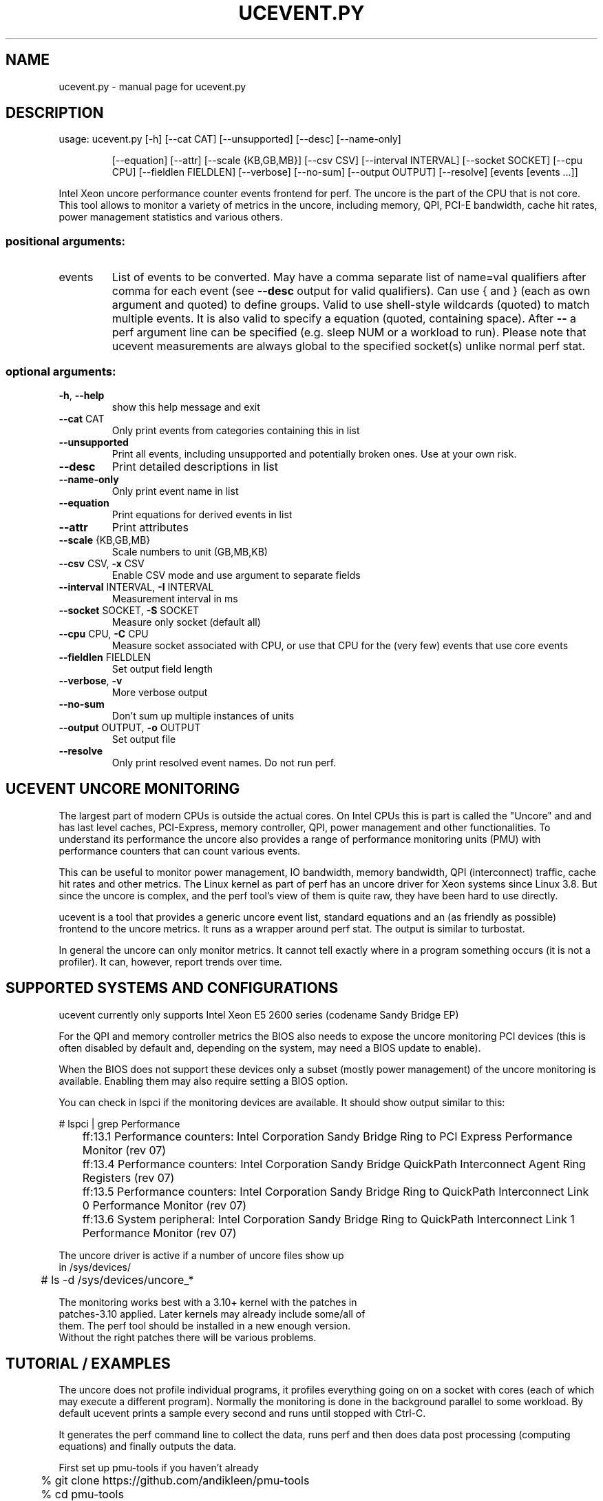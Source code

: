 .\" DO NOT MODIFY THIS FILE!  It was generated by help2man 1.43.3.
.TH UCEVENT.PY "1" "September 2014" "ucevent.py  " "User Commands"
.SH NAME
ucevent.py \- manual page for ucevent.py  
.SH DESCRIPTION
usage: ucevent.py [\-h] [\-\-cat CAT] [\-\-unsupported] [\-\-desc] [\-\-name\-only]
.IP
[\-\-equation] [\-\-attr] [\-\-scale {KB,GB,MB}] [\-\-csv CSV]
[\-\-interval INTERVAL] [\-\-socket SOCKET] [\-\-cpu CPU]
[\-\-fieldlen FIELDLEN] [\-\-verbose] [\-\-no\-sum]
[\-\-output OUTPUT] [\-\-resolve]
[events [events ...]]
.PP
Intel Xeon uncore performance counter events frontend for perf. The uncore is
the part of the CPU that is not core. This tool allows to monitor a variety of
metrics in the uncore, including memory, QPI, PCI\-E bandwidth, cache hit
rates, power management statistics and various others.
.SS "positional arguments:"
.TP
events
List of events to be converted. May have a comma
separate list of name=val qualifiers after comma for
each event (see \fB\-\-desc\fR output for valid qualifiers).
Can use { and } (each as own argument and quoted) to
define groups. Valid to use shell\-style wildcards
(quoted) to match multiple events. It is also valid to
specify a equation (quoted, containing space). After
\fB\-\-\fR a perf argument line can be specified (e.g. sleep
NUM or a workload to run). Please note that ucevent
measurements are always global to the specified
socket(s) unlike normal perf stat.
.SS "optional arguments:"
.TP
\fB\-h\fR, \fB\-\-help\fR
show this help message and exit
.TP
\fB\-\-cat\fR CAT
Only print events from categories containing this in
list
.TP
\fB\-\-unsupported\fR
Print all events, including unsupported and
potentially broken ones. Use at your own risk.
.TP
\fB\-\-desc\fR
Print detailed descriptions in list
.TP
\fB\-\-name\-only\fR
Only print event name in list
.TP
\fB\-\-equation\fR
Print equations for derived events in list
.TP
\fB\-\-attr\fR
Print attributes
.TP
\fB\-\-scale\fR {KB,GB,MB}
Scale numbers to unit (GB,MB,KB)
.TP
\fB\-\-csv\fR CSV, \fB\-x\fR CSV
Enable CSV mode and use argument to separate fields
.TP
\fB\-\-interval\fR INTERVAL, \fB\-I\fR INTERVAL
Measurement interval in ms
.TP
\fB\-\-socket\fR SOCKET, \fB\-S\fR SOCKET
Measure only socket (default all)
.TP
\fB\-\-cpu\fR CPU, \fB\-C\fR CPU
Measure socket associated with CPU, or use that CPU
for the (very few) events that use core events
.TP
\fB\-\-fieldlen\fR FIELDLEN
Set output field length
.TP
\fB\-\-verbose\fR, \fB\-v\fR
More verbose output
.TP
\fB\-\-no\-sum\fR
Don't sum up multiple instances of units
.TP
\fB\-\-output\fR OUTPUT, \fB\-o\fR OUTPUT
Set output file
.TP
\fB\-\-resolve\fR
Only print resolved event names. Do not run perf.
.SH "UCEVENT UNCORE MONITORING"
.PP
The largest part of modern CPUs is outside the actual cores.
On Intel CPUs this is part is called the "Uncore" and and has last
level caches, PCI-Express, memory controller, QPI, power management
and other functionalities. To understand its performance the uncore
also provides a range of performance monitoring units (PMU) with
performance counters that can count various events.
.PP
This can be useful to monitor power management, IO bandwidth, memory
bandwidth, QPI (interconnect) traffic, cache hit rates and other metrics.
The Linux kernel as part of perf has an uncore driver for Xeon
systems since Linux 3.8.  But since the uncore is complex, and the perf tool's
view of them is quite raw, they have been hard to use directly.
.PP
ucevent is a tool that provides a generic uncore event list, standard
equations and an (as friendly as possible) frontend to the uncore
metrics. It runs as a wrapper around perf stat. The output is similar
to turbostat.
.PP
In general the uncore can only monitor metrics. It cannot tell exactly
where in a program something occurs (it is not a profiler). It can, however,
report trends over time.
.PP
.SH "SUPPORTED SYSTEMS AND CONFIGURATIONS"
.PP
ucevent currently only supports Intel Xeon E5 2600 series (codename Sandy
Bridge EP)
.PP
For the QPI and memory controller metrics the BIOS also needs to
expose the uncore monitoring PCI devices (this is often disabled by default
and, depending on the system, may need a BIOS update to enable).
.PP
When the BIOS does not support these devices only a subset (mostly
power management) of the uncore monitoring is available. Enabling
them may also require setting a BIOS option.
.PP
You can check in lspci if the monitoring devices are available. It
should show output similar to this:
.PP
.nf
.sp
	# lspci | grep Performance
	ff:13.1 Performance counters: Intel Corporation Sandy Bridge Ring to PCI Express Performance Monitor (rev 07)
	ff:13.4 Performance counters: Intel Corporation Sandy Bridge QuickPath Interconnect Agent Ring Registers (rev 07)
	ff:13.5 Performance counters: Intel Corporation Sandy Bridge Ring to QuickPath Interconnect Link 0 Performance Monitor (rev 07)
	ff:13.6 System peripheral: Intel Corporation Sandy Bridge Ring to QuickPath Interconnect Link 1 Performance Monitor (rev 07)
.PP
The uncore driver is active if a number of uncore files show up
in /sys/devices/
.PP
.nf
.sp
	# ls -d /sys/devices/uncore_*
.PP
The monitoring works best with a 3.10+ kernel with the patches in
patches-3.10 applied. Later kernels may already include some/all of
them.  The perf tool should be installed in a new enough version.
Without the right patches there will be various problems.
.PP
.SH "TUTORIAL / EXAMPLES"
.PP
The uncore does not profile individual programs, it profiles
everything going on on a socket with cores (each of which may execute
a different program).  Normally the monitoring is done in the
background parallel to some workload.  By default ucevent prints a
sample every second and runs until stopped with Ctrl-C.
.PP
It generates the perf command line to collect the data, runs perf
and then does data post processing (computing equations) and finally
outputs the data.
.PP
First set up pmu-tools if you haven't already
.PP
.nf
.sp
	% git clone https://github.com/andikleen/pmu-tools
	% cd pmu-tools
.PP
The rest of the tutorial needs to run as root, as the uncore
is a global resource:
.PP
.nf
.sp
	# cd pmu-tools/ucevent
	# export PATH=$PATH:$(pwd)
.PP
"sleep XXX" can be used to define the number of seconds to measure:
Measure PCI bandwidth for 10 seconds, print measurement every two seconds:
.PP
.nf
.sp
	# ucevent.py -I 2000  CBO.PCIE_DATA_BYTES sleep 10
	S0-CBO.PCIE_DATA_BYTES
	|      S1-CBO.PCIE_DATA_BYTES
	384.00 256.00
	0.00   256.00
	0.00   0.00
	0.00   0.00
.PP
The data is output separately for each CPU socket.
.PP
As you can see this is a fairly idle system. If we generate some PCI-E
traffic (for example an ping -f -s1400 to a neighboring system), it looks more like
.PP
.nf
.sp
	S0-CBO.PCIE_DATA_BYTES
	|             S1-CBO.PCIE_DATA_BYTES
	15,369,344.00 0.00
	15,587,904.00 0.00
	15,577,408.00 0.00
	14,942,336.00 0.00
.PP
As you can see the ping was on socket 0, while the PCI-E on socket 1
is still idle.  ping -f is a fairly drastic way to generate load: make
sure the owner of the other system and the network concur.  There is
currently no way to limit the data to specific PCI devices.
.PP
Alternatively a program can be also run from ucevent and measure while
the program runs.  However again it is important to keep it mind it
will profile the whole sockets specified unlike normal perf stat.
.PP
This example shows the number of DIMM page misses in the DDR memory controller.
This can be a fairly important metric, as it affects memory latency significantly.
.PP
.nf
.sp
	# ucevent.py iMC.PCT_REQUESTS_PAGE_MISS my-workload
.PP
Only specific sockets can be measured. In this case it can help
to bind a workload to that socket. Note that a socket in ucevent
is not always the same as a node, but it often is.
.PP
.nf
.sp
	# ucevent.py -v --socket 0 iMC.PCT_REQUESTS_PAGE_HIT numactl --cpunodebind=0 workload
	Expression 1 - (PCT_REQUESTS_PAGE_EMPTY + PCT_REQUESTS_PAGE_MISS)
	Events: iMC.PCT_REQUESTS_PAGE_HIT
	perf stat -e '{uncore_imc_0/event=0x1/, ... lots of events ...  }' -I1000 -x, -C0 ...
	iMC0.PCT_REQUESTS_PAGE_HIT
	|      iMC1.PCT_REQUESTS_PAGE_HIT
	|      |      iMC2.PCT_REQUESTS_PAGE_HIT
	|      |      |      iMC3.PCT_REQUESTS_PAGE_HIT
	9.09   49.33  10.71  8.60
.PP
Here we measure the percentage of DIMM page hits.
This also specifies verbose mode, so you can see the generated perf command line
and some more information.
.PP
List derived (higher level) available metrics that can be measured
(this is a subset of the full list)
.PP
.nf
.sp
	# ucevent.py
	...
	CBO CACHE Events
	  CBO.LLC_DRD_MISS_PCT           LLC DRD Miss Ratio
	  CBO.MEM_WB_BYTES               Memory Writebacks
        ...
.fi
.PP
List all PCU (Power Management Control Unit) events with description
.PP
.nf
.sp
	# ucevent.py --desc --unsupported --cat PCU
.PP
Display the memory read and write bandwidth
.PP
.nf
.sp
	# ucevent.py  --scale GB iMC.MEM_BW_WRITES iMC.MEM_BW_READS
.PP
"--scale GB" scales the metric to GB/s. The values are printed every second
(can be changed with -I)
.PP
Display the QPI bandwidth and PCI-e bandwidth on socket 0 in GB/s This
system has four memory controllers per socket, which are accounted
separately
.PP
.nf
.sp
	# ucevent.py -S0 "QPI_LL.DATA_FROM_QPI / GB" "CBO.PCIE_DATA_BYTES / GB"
        ...
.fi
        iMC.MEM_BW_WRITES / GB
.nf
.sp
	|     iMC.MEM_BW_WRITES / GB
	|     |     iMC.MEM_BW_WRITES / GB
	|     |     |     iMC.MEM_BW_WRITES / GB
	|     |     |     |     iMC.MEM_BW_WRITES / GB
	|     |     |     |     |     iMC.MEM_BW_WRITES / GB
	|     |     |     |     |     |     iMC.MEM_BW_WRITES / GB
	|     |     |     |     |     |     |     iMC.MEM_BW_WRITES / GB
	0.30  0.29  0.30  0.29  0.37  0.37  0.40  0.38
	0.34  0.33  0.35  0.33  0.43  0.44  0.47  0.45
	0.32  0.31  0.32  0.31  0.42  0.42  0.45  0.43
.PP
Display the percentage of time the uncore was running higher than
2.0Ghz and higher than 3.0Ghz.  The filter uses a multiplier of
100. Make sure to use the right filter for the right band.  Upto 4
bands are possible.
.PP
.nf
.sp
	# ucevent.py PCU.PCT_FREQ_BAND0,filter_band0=20 PCU.PCT_FREQ_BAND1,filter_band1=30
.PP
The parameter after the comma is a qualifier. --desc will output the
possible qualifiers / filters for an event.  Some qualifier combinations may
be non-sensical, the documentation will usually list the useful ones.
.PP
List the percentage of time the memory controllers spent in
self-refresh mode. Output the data in CSV mode to a file without any
extra output.
.PP
.nf
.sp
	# ucevent.py -o out.csv -x, iMC.PCT_CYCLES_SELF_REFRESH
.PP
Plot the data using R
.PP
.nf
.sp
	% R
	...
	> x <- read.csv("out.csv")
	> summary(x)
	> plot(x$iMC.PCT_CYCLES_SELF_REFRESH, type="o")
.PP
Plot the data in a web browser using [dygraphs](http://dygraphs.com/)
.PP
.nf
.sp
	% mkdir web
	% cp dygraph-out.html web/index.html
	% cp out.csv web
	% cd web
 	% python -m SimpleHTTPServer
.fi
.nf
.sp
	... point web browser at localhost:8000 ...
.PP
Note that dygraphs only works when the page is served through a HTTP
server, not directly through the file system. Also some firewall
settings may prevent serve, in this case copy the web directory to a
HTTP server directory to view it there.
.PP
List how much of the time each socket's frequency is thermally limited
.PP
.nf
.sp
	# ucevent.py PCU.PCT_FREQ_THERMAL_LTD
.PP
Using ucevent as non root (insecure). Run as root once:
.PP
.nf
.sp
	# sysctl -w kernel.perf_event_paranoid=-1
.PP
.SH ATTRIBUTES
.PP
Individual events have additional attributes. These can be specified
after the event separated with comma.
.PP
.nf
.sp
	# ucevent PCU.PCT_FREQ_BAND0,filter_band0=20
.PP
ucevent --desc will list the available qualifiers for each event. Note
that many qualifier combinations are not useful. The description in
"--desc" usually mentions the useful qualifiers.
.PP
Qualifiers can be also used with derived events, but there are some
limitations. The qualifier will always apply to all events used in the
derived event, which can result in some non-working combinations.
.PP
The qualifier displayed in "Filter" usually correspond to the filters
discussed in the description.
.PP
.SH "GROUPING, EVENT SCHEDULING AND MEASUREMENT INACCURACY"
.PP
The uncore contains different units (Power Control Unit, QPI, Memory
Controller etc.). These are also sometimes called boxes.  Each unit
can have multiple instances (for example each CPU core has its own CBO
last level cache slice). For more details please see the uncore
manual for the CPU in the references.
.PP
Each system can have multiple uncores for each
CPU socket. The individual uncore units have their performance
monitoring counters. Typically they have 4 counters, and some
additional filter registers.  There are also some additional restrictions.
.PP
ucevent works by programming different events for each of these
counters. When the output requires more than 4 counters (or runs
into the additional restrictions) for a given unit, or some filter register
is oversubscribed, the perf driver code has to multiplex the measurement.
.PP
Perf will then periodically switch to a different set of events during the
measurement period.
.PP
Many metrics are actually multiple events in a equation (for example a
ratio to the clock ticks get percent, see --equation output). When the
different terms of a equation are not monitored in the same time slice
this can add large errors. This is a common cause for "impossible results",
like percentages being larger than 100% or negative results.
.PP
There is the concept of "groups", that is events that always run
together. A group can be manually specified by using '{' and '}' as
arguments to ucevent.
.PP
.nf
.sp
	# ucevent '{' iMC.MEM_BW_WRITES iMC.MEM_BW_WRITES_TOTAL '}'
.PP
Some metrics cannot be run in a group, as they need more counters or
filters thnt are available at the same time by the monitoring units.
In this case putting them in a group will cause "#NC" (not counted) or
"#NS" (not supported) errors.
.PP
ucevent by default puts derived metrics and user equations into groups
of their own if they fit and there is no user specified
group. It currently cannot create groups automatically for some units
(primarily CBOX) Different events or equations on the command line can still run
at different time, unless explicit groups are specified. This may
cause visible inaccuracies when different columns are compared.
.PP
Also due to perf limitations some valid groups don't run. A common
case of this is multiple events from a different instance of the same
box on the same socket. The scheduler does not know that different
instances are independent.
.PP
.B  In general avoiding multiplexing will yield the best results
.PP
Some useful metrics require multiplexing though. When the automatic
grouping is not accurate enough the user should specific explicit groups.
.PP
Multiplexing works best when the workload is very "steady", and does not fluctuate much.
.PP
The multiplexing frequency can be configured in sysfs. For example to switch
to 10ms
.PP
.nf
.sp
	echo 10 > /sys/devices/uncore_name/perf_event_mux_interval_ms
.PP
The default is 4ms. Different multiplexing values may affect the results.
.PP
(Kernel before 3.11 or 3.10 with the included patches not applied, did not have
this setting, and had other multiplexing problems)
.PP
Another side effect of multiplexing is that it causes wakeups of one
core per socket at the multiplexing frequency.  This can disturb
power measurements.  If that is a problem decrease the
multiplexing frequency or avoid multiplexing.
.PP
.SH "UNIT SUMMING"
.PP
When there are multiple instances of a unit in a socket ucevent sums up
the individual instances by default (with some exceptions).
This can be disabled with the --no-sum option. This is primarily for
the cache slices (CBO), of which there is one for each core.
.PP
.SH EQUATIONS
.PP
Equations can be specified on the command line. They should contain a
(quoted) space or () so that the parser can detect them.
.PP
The equations are particularly useful to scale BYTES metrics to more easily readable units.
.PP
.nf
.sp
	ucevent.py "CBO.MEM_WB_BYTES / KB"
.PP
Available predefined units are GIGA, MEGA, KILO (10^x) and GB, MB, KB (2^(10x))
.PP
Some units have multiple instances, which ucevents automatically expands. When referencing
such multi-instance units in a equation, only events in the same unit can be referenced.
Wildcards are also not allowed in equations.
.PP
.SH "POST PROCESSING DATA"
.PP
The easiest way is to enable the CSV output mode (with -x,)
and redirect the output to a file (-o file) Other separators can be also specified.
The output is normalized and can be directly processed with gnuplot, spreadsheets, R etc.
.PP
.SH "ERROR DISPLAY"
.PP
perf may fail to measure a counter (for example if the group is not schedulable)
or ucevent may fail to compute a value. In this case it shows spreadsheet style
'#' errors. When you see a string of such errors they were summed up from multiple
measurements.
.PP
Current errors:
.PP
.TP
#NS: Not supported. perf was not able to measure the event.
.TP
#NC: Not counted. perf was not able to schedule the event.
.TP
#NA: Not available. Value missing in perf output.
.TP
#EVAL: ucevent failed to evaluate an equation
.PP
Division by zero is silently turned into 0, as that is somewhat common.
.PP
.SH REFERENCES
.PP
http://www.intel.com/content/dam/www/public/us/en/documents/design-guides/xeon-e5-2600-uncore-guide.pdf Xeon E5 2600 series uncore guide 
.PP
